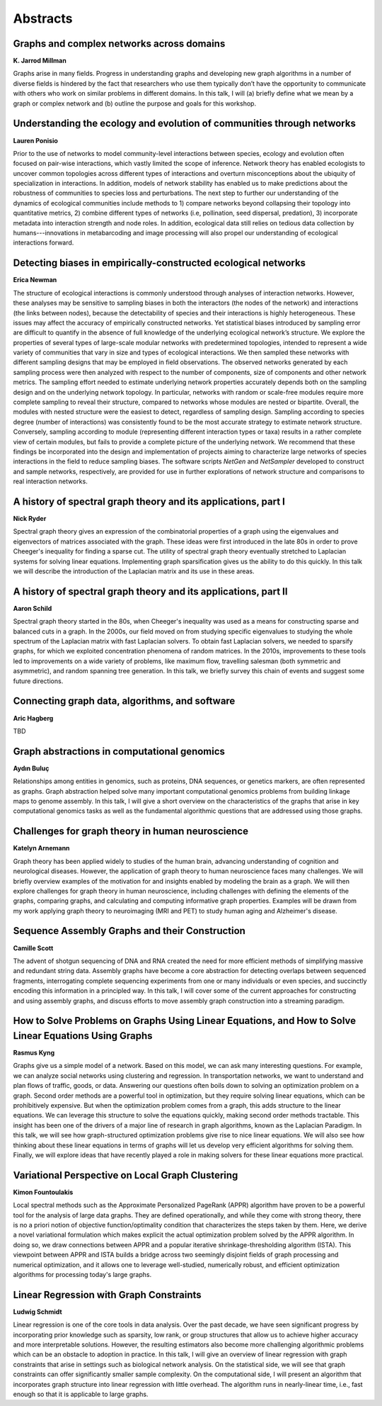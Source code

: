 Abstracts
=========


.. _millman:

Graphs and complex networks across domains
------------------------------------------

| **K. Jarrod Millman**

Graphs arise in many fields.
Progress in understanding graphs and developing new graph algorithms in a
number of diverse fields is hindered by the fact that researchers who use them
typically don’t have the opportunity to communicate with others who work on
similar problems in different domains.
In this talk, I will
(a) briefly define what we mean by a graph or complex network  and
(b) outline the purpose and goals for this workshop.

.. _ponisio:

Understanding the ecology and evolution of communities through networks
-----------------------------------------------------------------------

| **Lauren Ponisio**

Prior to the use of networks to model community-level interactions between
species, ecology and evolution often focused on pair-wise interactions, which
vastly limited the scope of inference. Network theory has enabled ecologists to
uncover common topologies across different types of interactions and overturn
misconceptions about the ubiquity of specialization in interactions.  In
addition, models of network stability has enabled us to make predictions about
the robustness of communities to species loss and perturbations. The next step
to further our understanding of the dynamics of ecological communities include
methods to 1) compare networks beyond collapsing their topology into
quantitative metrics, 2) combine different types of networks (i.e, pollination,
seed dispersal, predation), 3) incorporate metadata into interaction strength
and node roles.  In addition, ecological data still relies on tedious data
collection by humans---innovations in metabarcoding and image processing will
also propel our understanding of ecological interactions forward.


.. _newman:

Detecting biases in empirically-constructed ecological networks
---------------------------------------------------------------

| **Erica Newman**


The structure of ecological interactions is commonly understood through
analyses of interaction networks. However, these analyses may be sensitive to
sampling biases in both the interactors (the nodes of the network) and
interactions (the links between nodes), because the detectability of species
and their interactions is highly heterogeneous. These issues may affect the
accuracy of empirically constructed networks. Yet statistical biases introduced
by sampling error are difficult to quantify in the absence of full knowledge of
the underlying ecological network’s structure. We explore the properties of
several types of large-scale modular networks with predetermined topologies,
intended to represent a wide variety of communities that vary in size and types
of ecological interactions. We then sampled these networks with different
sampling designs that may be employed in field observations. The observed
networks generated by each sampling process were then analyzed with respect to
the number of components, size of components and other network metrics. The
sampling effort needed to estimate underlying network properties accurately
depends both on the sampling design and on the underlying network topology. In
particular, networks with random or scale-free modules require more complete
sampling to reveal their structure, compared to networks whose modules are
nested or bipartite. Overall, the modules with nested structure were the
easiest to detect, regardless of sampling design. Sampling according to species
degree (number of interactions) was consistently found to be the most accurate
strategy to estimate network structure. Conversely, sampling according to
module (representing different interaction types or taxa) results in a rather
complete view of certain modules, but fails to provide a complete picture of
the underlying network. We recommend that these findings be incorporated into
the design and implementation of projects aiming to characterize large networks
of species interactions in the field to reduce sampling biases. The software
scripts *NetGen* and *NetSampler* developed to construct and sample networks,
respectively, are provided for use in further explorations of network structure
and comparisons to real interaction networks.


.. _mckenzie:

A history of spectral graph theory and its applications, part I
---------------------------------------------------------------

| **Nick Ryder**

Spectral graph theory gives an expression of the combinatorial properties of a
graph using the eigenvalues and eigenvectors of matrices associated with the
graph. These ideas were first introduced in the late 80s in order to prove
Cheeger's inequality for finding a sparse cut. The utility of spectral graph
theory eventually stretched to Laplacian systems for solving linear equations.
Implementing graph sparsification gives us the ability to do this quickly. In
this talk we will describe the introduction of the Laplacian matrix and its use
in these areas.

.. _schild:

A history of spectral graph theory and its applications, part II
----------------------------------------------------------------

| **Aaron Schild**

Spectral graph theory started in the 80s, when Cheeger's inequality was used as
a means for constructing sparse and balanced cuts in a graph. In the 2000s, our
field moved on from studying specific eigenvalues to studying the whole
spectrum of the Laplacian matrix with fast Laplacian solvers. To obtain fast
Laplacian solvers, we needed to sparsify graphs, for which we exploited
concentration phenomena of random matrices. In the 2010s, improvements to these
tools led to improvements on a wide variety of problems, like maximum flow,
travelling salesman (both symmetric and asymmetric), and random spanning tree
generation. In this talk, we briefly survey this chain of events and suggest
some future directions.


.. _hagberg:

Connecting graph data, algorithms, and software
-----------------------------------------------

| **Aric Hagberg**

TBD


.. _buluc:

Graph abstractions in computational genomics
--------------------------------------------

| **Aydın Buluç**

Relationships among entities in genomics, such as proteins, DNA sequences, or
genetics markers, are often represented as graphs. Graph abstraction helped
solve many important computational genomics problems from building linkage maps
to genome assembly. In this talk, I will give a short overview on the
characteristics of the graphs that arise in key computational genomics tasks as
well as the fundamental algorithmic questions that are addressed using those
graphs.


.. _arnemann:

Challenges for graph theory in human neuroscience
-------------------------------------------------

| **Katelyn Arnemann**

Graph theory has been applied widely to studies of the human brain, advancing
understanding of cognition and neurological diseases. However, the application
of graph theory to human neuroscience faces many challenges. We will briefly
overview examples of the motivation for and insights enabled by modeling the
brain as a graph. We will then explore challenges for graph theory in human
neuroscience, including challenges with defining the elements of the graphs,
comparing graphs, and calculating and computing informative graph properties.
Examples will be drawn from my work applying graph theory to neuroimaging (MRI
and PET) to study human aging and Alzheimer's disease.


.. _scott:

Sequence Assembly Graphs and their Construction
-----------------------------------------------

| **Camille Scott**

The advent of shotgun sequencing of DNA and RNA created the need for more
efficient methods of simplifying massive and redundant string data. Assembly
graphs have become a core abstraction for detecting overlaps between sequenced
fragments, interrogating complete sequencing experiments from one or many
individuals or even species, and succinctly encoding this information in a
principled way. In this talk, I will cover some of the current approaches for
constructing and using assembly graphs, and discuss efforts to move assembly
graph construction into a streaming paradigm.


.. _kyng:

How to Solve Problems on Graphs Using Linear Equations, and How to Solve Linear Equations Using Graphs
------------------------------------------------------------------------------------------------------

| **Rasmus Kyng**

Graphs give us a simple model of a network. Based on this model, we can ask
many interesting questions. For example, we can analyze social networks using
clustering and regression. In transportation networks, we want to understand
and plan flows of traffic, goods, or data. Answering our questions often boils
down to solving an optimization problem on a graph.  Second order methods are a
powerful tool in optimization, but they require solving linear equations, which
can be prohibitively expensive. But when the optimization problem comes from a
graph, this adds structure to the linear equations. We can leverage this
structure to solve the equations quickly, making second order methods
tractable. This insight has been one of the drivers of a major line of research
in graph algorithms, known as the Laplacian Paradigm.  In this talk, we will
see how graph-structured optimization problems give rise to nice linear
equations. We will also see how thinking about these linear equations in terms
of graphs will let us develop very efficient algorithms for solving them.
Finally, we will explore ideas that have recently played a role in making
solvers for these linear equations more practical. 


.. _fountoulakis:

Variational Perspective on Local Graph Clustering
-------------------------------------------------

| **Kimon Fountoulakis**

Local spectral methods such as the Approximate Personalized PageRank (APPR)
algorithm have proven to be a powerful tool for the analysis of large data
graphs.  They are defined operationally, and while they come with strong
theory, there is no a priori notion of objective function/optimality condition
that characterizes the steps taken by them.  Here, we derive a novel
variational formulation which makes explicit the actual optimization problem
solved by the APPR algorithm.  In doing so, we draw connections between APPR
and a popular iterative shrinkage-thresholding algorithm (ISTA).  This
viewpoint between APPR and ISTA builds a bridge across two seemingly disjoint
fields of graph processing and numerical optimization, and it allows one to
leverage well-studied, numerically robust, and efficient optimization
algorithms for processing today's large graphs.


.. _schmidt:

Linear Regression with Graph Constraints
----------------------------------------

| **Ludwig Schmidt**

Linear regression is one of the core tools in data analysis. Over the past
decade, we have seen significant progress by incorporating prior knowledge such
as sparsity, low rank, or group structures that allow us to achieve higher
accuracy and more interpretable solutions. However, the resulting estimators
also become more challenging algorithmic problems which can be an obstacle to
adoption in practice. In this talk, I will give an overview of linear
regression with graph constraints that arise in settings such as biological
network analysis. On the statistical side, we will see that graph constraints
can offer significantly smaller sample complexity. On the computational side, I
will present an algorithm that incorporates graph structure into linear
regression with little overhead. The algorithm runs in nearly-linear time,
i.e., fast enough so that it is applicable to large graphs.
